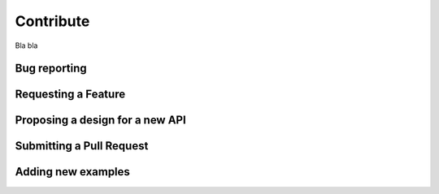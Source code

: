 Contribute
==========

Bla bla

Bug reporting
-------------

Requesting a Feature
--------------------

Proposing a design for a new API
--------------------------------

Submitting a Pull Request
-------------------------

Adding new examples
-------------------